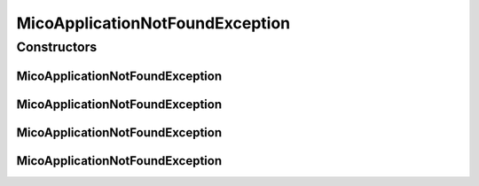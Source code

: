 MicoApplicationNotFoundException
================================

.. java:package:: io.github.ust.mico.core.exception
   :noindex:

.. java:type:: public class MicoApplicationNotFoundException extends Exception

Constructors
------------
MicoApplicationNotFoundException
^^^^^^^^^^^^^^^^^^^^^^^^^^^^^^^^

.. java:constructor:: public MicoApplicationNotFoundException(String shortName, String version)
   :outertype: MicoApplicationNotFoundException

MicoApplicationNotFoundException
^^^^^^^^^^^^^^^^^^^^^^^^^^^^^^^^

.. java:constructor:: public MicoApplicationNotFoundException(String shortName)
   :outertype: MicoApplicationNotFoundException

MicoApplicationNotFoundException
^^^^^^^^^^^^^^^^^^^^^^^^^^^^^^^^

.. java:constructor:: public MicoApplicationNotFoundException(Long id)
   :outertype: MicoApplicationNotFoundException

MicoApplicationNotFoundException
^^^^^^^^^^^^^^^^^^^^^^^^^^^^^^^^

.. java:constructor:: public MicoApplicationNotFoundException()
   :outertype: MicoApplicationNotFoundException

